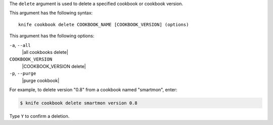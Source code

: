 .. The contents of this file are included in multiple topics.
.. This file describes a command or a sub-command for Knife.
.. This file should not be changed in a way that hinders its ability to appear in multiple documentation sets.


The ``delete`` argument is used to delete a specified cookbook or cookbook version.

This argument has the following syntax::

   knife cookbook delete COOKBOOK_NAME [COOKBOOK_VERSION] (options)

This argument has the following options:

``-a``, ``--all``
   |all cookbooks delete|

``COOKBOOK_VERSION``
   |COOKBOOK_VERSION delete|

``-p``, ``--purge``
   |purge cookbook|

For example, to delete version "0.8" from a cookbook named "smartmon", enter:

.. code-block:: bash

   $ knife cookbook delete smartmon version 0.8

Type ``Y`` to confirm a deletion.
